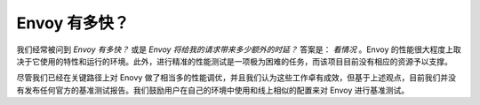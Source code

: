 .. _faq_how_fast_is_envoy:

Envoy 有多快？
==================

我们经常被问到 *Envoy 有多快？* 或是 *Envoy 将给我的请求带来多少额外的时延？* 答案是： *看情况* 。Envoy 的性能很大程度上取决于它使用的特性和运行的环境。此外，进行精准的性能测试是一项极为困难的任务，而该项目目前没有相应的资源予以支撑。

尽管我们已经在关键路径上对 Enovy 做了相当多的性能调优，并且我们认为这些工作卓有成效，但基于上述观点，目前我们并没有发布任何官方的基准测试报告。我们鼓励用户在自己的环境中使用和线上相似的配置来对 Envoy 进行基准测试。

